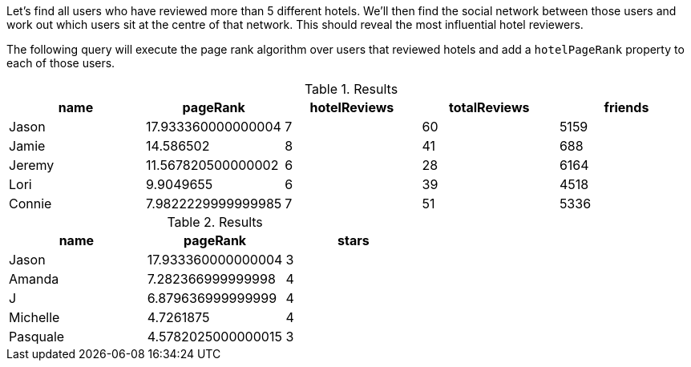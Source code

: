 
// tag::influential-hotel-reviewers-intro[]
Let's find all users who have reviewed more than 5 different hotels.
We'll then find the social network between those users and work out which users sit at the centre of that network.
This should reveal the most influential hotel reviewers.

The following query will execute the page rank algorithm over users that reviewed hotels and add a `hotelPageRank` property to each of those users.
// end::influential-hotel-reviewers-intro[]

// tag::top-reviewers-result[]
.Results
[opts="header",cols="1,1,1,1,1"]
|===
| name | pageRank | hotelReviews | totalReviews | friends
| Jason | 17.933360000000004 | 7 | 60 | 5159
| Jamie | 14.586502	| 8	| 41 | 688
| Jeremy |	11.567820500000002 | 6 | 28 | 6164
| Lori | 9.9049655 | 6 | 39 | 4518
| Connie |	7.9822229999999985 | 7 | 51 | 5336
|===
// end::top-reviewers-result[]

// tag::caesars-result[]
.Results
[opts="header",cols="1,1,1"]
|===
| name | pageRank | stars
| Jason    | 17.933360000000004 | 3
| Amanda   | 7.282366999999998  | 4
| J        | 6.879636999999999  | 4
| Michelle | 4.7261875          | 4
| Pasquale | 4.5782025000000015 | 3
|===
// end::caesars-result[]
